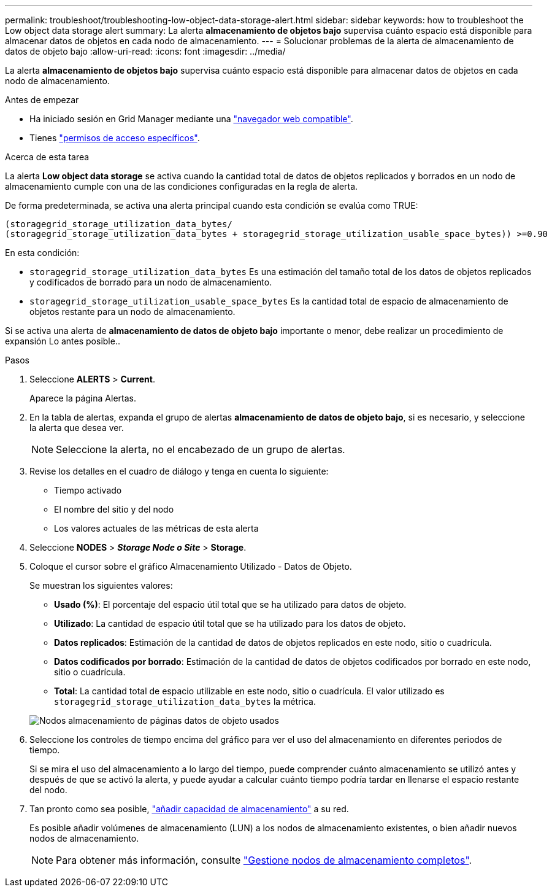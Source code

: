 ---
permalink: troubleshoot/troubleshooting-low-object-data-storage-alert.html 
sidebar: sidebar 
keywords: how to troubleshoot the Low object data storage alert 
summary: La alerta *almacenamiento de objetos bajo* supervisa cuánto espacio está disponible para almacenar datos de objetos en cada nodo de almacenamiento. 
---
= Solucionar problemas de la alerta de almacenamiento de datos de objeto bajo
:allow-uri-read: 
:icons: font
:imagesdir: ../media/


[role="lead"]
La alerta *almacenamiento de objetos bajo* supervisa cuánto espacio está disponible para almacenar datos de objetos en cada nodo de almacenamiento.

.Antes de empezar
* Ha iniciado sesión en Grid Manager mediante una link:../admin/web-browser-requirements.html["navegador web compatible"].
* Tienes link:../admin/admin-group-permissions.html["permisos de acceso específicos"].


.Acerca de esta tarea
La alerta *Low object data storage* se activa cuando la cantidad total de datos de objetos replicados y borrados en un nodo de almacenamiento cumple con una de las condiciones configuradas en la regla de alerta.

De forma predeterminada, se activa una alerta principal cuando esta condición se evalúa como TRUE:

[listing]
----
(storagegrid_storage_utilization_data_bytes/
(storagegrid_storage_utilization_data_bytes + storagegrid_storage_utilization_usable_space_bytes)) >=0.90
----
En esta condición:

* `storagegrid_storage_utilization_data_bytes` Es una estimación del tamaño total de los datos de objetos replicados y codificados de borrado para un nodo de almacenamiento.
* `storagegrid_storage_utilization_usable_space_bytes` Es la cantidad total de espacio de almacenamiento de objetos restante para un nodo de almacenamiento.


Si se activa una alerta de *almacenamiento de datos de objeto bajo* importante o menor, debe realizar un procedimiento de expansión Lo antes posible..

.Pasos
. Seleccione *ALERTS* > *Current*.
+
Aparece la página Alertas.

. En la tabla de alertas, expanda el grupo de alertas *almacenamiento de datos de objeto bajo*, si es necesario, y seleccione la alerta que desea ver.
+

NOTE: Seleccione la alerta, no el encabezado de un grupo de alertas.

. Revise los detalles en el cuadro de diálogo y tenga en cuenta lo siguiente:
+
** Tiempo activado
** El nombre del sitio y del nodo
** Los valores actuales de las métricas de esta alerta


. Seleccione *NODES* > *_Storage Node o Site_* > *Storage*.
. Coloque el cursor sobre el gráfico Almacenamiento Utilizado - Datos de Objeto.
+
Se muestran los siguientes valores:

+
** *Usado (%)*: El porcentaje del espacio útil total que se ha utilizado para datos de objeto.
** *Utilizado*: La cantidad de espacio útil total que se ha utilizado para los datos de objeto.
** *Datos replicados*: Estimación de la cantidad de datos de objetos replicados en este nodo, sitio o cuadrícula.
** *Datos codificados por borrado*: Estimación de la cantidad de datos de objetos codificados por borrado en este nodo, sitio o cuadrícula.
** *Total*: La cantidad total de espacio utilizable en este nodo, sitio o cuadrícula. El valor utilizado es `storagegrid_storage_utilization_data_bytes` la métrica.


+
image::../media/nodes_page_storage_used_object_data.png[Nodos almacenamiento de páginas datos de objeto usados]

. Seleccione los controles de tiempo encima del gráfico para ver el uso del almacenamiento en diferentes periodos de tiempo.
+
Si se mira el uso del almacenamiento a lo largo del tiempo, puede comprender cuánto almacenamiento se utilizó antes y después de que se activó la alerta, y puede ayudar a calcular cuánto tiempo podría tardar en llenarse el espacio restante del nodo.

. Tan pronto como sea posible, link:../expand/guidelines-for-adding-object-capacity.html["añadir capacidad de almacenamiento"] a su red.
+
Es posible añadir volúmenes de almacenamiento (LUN) a los nodos de almacenamiento existentes, o bien añadir nuevos nodos de almacenamiento.

+

NOTE: Para obtener más información, consulte link:../admin/managing-full-storage-nodes.html["Gestione nodos de almacenamiento completos"].


